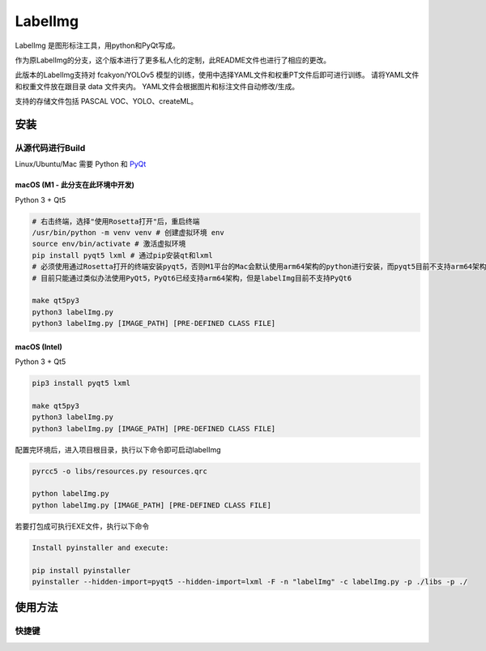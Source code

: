 LabelImg
========

.. image:: https://img.shields.io/pypi/v/labelimg.svg
        :target: https://pypi.python.org/pypi/labelimg

.. image:: https://img.shields.io/badge/lang-en-blue.svg
        :target: https://github.com/ez4bk/labelImg-bkcn

.. image:: https://img.shields.io/badge/lang-zh-green.svg
        :target: https://github.com/ez4bk/labelImg-bkcn/blob/master/readme/README.zh.rst

LabelImg 是图形标注工具，用python和PyQt写成。

作为原LabelImg的分支，这个版本进行了更多私人化的定制，此README文件也进行了相应的更改。

此版本的LabelImg支持对 fcakyon/YOLOv5 模型的训练，使用中选择YAML文件和权重PT文件后即可进行训练。
请将YAML文件和权重文件放在跟目录 data 文件夹内。
YAML文件会根据图片和标注文件自动修改/生成。

支持的存储文件包括 PASCAL VOC、YOLO、createML。

.. image:: https://raw.githubusercontent.com/tzutalin/labelImg/master/demo/demo3.jpg
     :alt: Demo Image

.. image:: https://raw.githubusercontent.com/tzutalin/labelImg/master/demo/demo.jpg
     :alt: Demo Image


安装
------------------


从源代码进行Build
~~~~~~~~~~~~~~~~~

Linux/Ubuntu/Mac 需要 Python 和 `PyQt <https://pypi.org/project/PyQt5/>`__

macOS (M1 - 此分支在此环境中开发)
^^^^^
Python 3 + Qt5

.. code:: shell

    # 右击终端，选择"使用Rosetta打开"后，重启终端
    /usr/bin/python -m venv venv # 创建虚拟环境 env
    source env/bin/activate # 激活虚拟环境
    pip install pyqt5 lxml # 通过pip安装qt和lxml
    # 必须使用通过Rosetta打开的终端安装pyqt5，否则M1平台的Mac会默认使用arm64架构的python进行安装，而pyqt5目前不支持arm64架构
    # 目前只能通过类似办法使用PyQt5，PyQt6已经支持arm64架构，但是labelImg目前不支持PyQt6

    make qt5py3
    python3 labelImg.py
    python3 labelImg.py [IMAGE_PATH] [PRE-DEFINED CLASS FILE]

macOS (Intel)
^^^^^

Python 3 + Qt5

.. code:: shell

    pip3 install pyqt5 lxml

    make qt5py3
    python3 labelImg.py
    python3 labelImg.py [IMAGE_PATH] [PRE-DEFINED CLASS FILE]

配置完环境后，进入项目根目录，执行以下命令即可启动labelImg

.. code:: shell

    pyrcc5 -o libs/resources.py resources.qrc

    python labelImg.py
    python labelImg.py [IMAGE_PATH] [PRE-DEFINED CLASS FILE]

若要打包成可执行EXE文件，执行以下命令

.. code:: shell

    Install pyinstaller and execute:

    pip install pyinstaller
    pyinstaller --hidden-import=pyqt5 --hidden-import=lxml -F -n "labelImg" -c labelImg.py -p ./libs -p ./


使用方法
-----

快捷键
~~~~~~~

+--------------------+--------------------------------------------+
| Ctrl + u           | 从目录读取所有图片
+--------------------+--------------------------------------------+
| Ctrl + r           | 更改标签文件的保存路径
+--------------------+--------------------------------------------+
| Ctrl + s           | 保存标签文件
+--------------------+--------------------------------------------+
| Ctrl + d           | 复制当前标签和方框
+--------------------+--------------------------------------------+
| Ctrl + Shift + d   | 刪除当前图片的所有标签和方框
+--------------------+--------------------------------------------+
| Space              | 标注当前图片为已认证
+--------------------+--------------------------------------------+
| w                  | 创建新的方框
+--------------------+--------------------------------------------+
| d                  | 下一张图片                                   |
+--------------------+--------------------------------------------+
| a                  | 上一张图片                                   |
+--------------------+--------------------------------------------+
| del                | 刪除所选方框                                 |
+--------------------+--------------------------------------------+
| Ctrl++             | 放大图片                                    |
+--------------------+--------------------------------------------+
| Ctrl--             | 缩小图片                                    |
+--------------------+--------------------------------------------+
| ↑→↓←               | 移动所选方框                                 |
+--------------------+--------------------------------------------+
